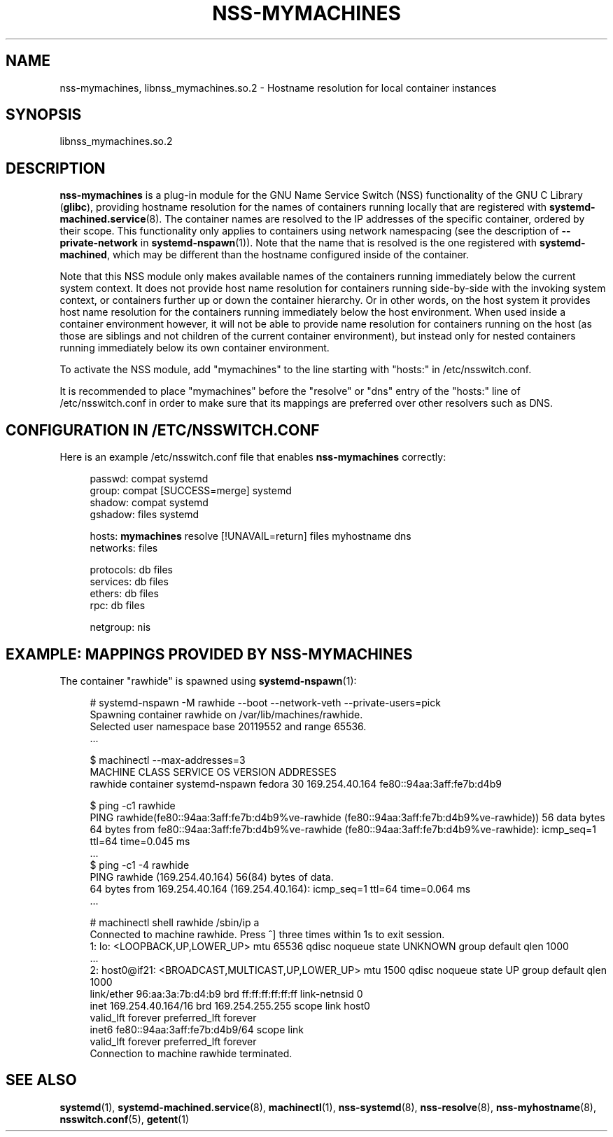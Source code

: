'\" t
.TH "NSS\-MYMACHINES" "8" "" "systemd 249" "nss-mymachines"
.\" -----------------------------------------------------------------
.\" * Define some portability stuff
.\" -----------------------------------------------------------------
.\" ~~~~~~~~~~~~~~~~~~~~~~~~~~~~~~~~~~~~~~~~~~~~~~~~~~~~~~~~~~~~~~~~~
.\" http://bugs.debian.org/507673
.\" http://lists.gnu.org/archive/html/groff/2009-02/msg00013.html
.\" ~~~~~~~~~~~~~~~~~~~~~~~~~~~~~~~~~~~~~~~~~~~~~~~~~~~~~~~~~~~~~~~~~
.ie \n(.g .ds Aq \(aq
.el       .ds Aq '
.\" -----------------------------------------------------------------
.\" * set default formatting
.\" -----------------------------------------------------------------
.\" disable hyphenation
.nh
.\" disable justification (adjust text to left margin only)
.ad l
.\" -----------------------------------------------------------------
.\" * MAIN CONTENT STARTS HERE *
.\" -----------------------------------------------------------------
.SH "NAME"
nss-mymachines, libnss_mymachines.so.2 \- Hostname resolution for local container instances
.SH "SYNOPSIS"
.PP
libnss_mymachines\&.so\&.2
.SH "DESCRIPTION"
.PP
\fBnss\-mymachines\fR
is a plug\-in module for the GNU Name Service Switch (NSS) functionality of the GNU C Library (\fBglibc\fR), providing hostname resolution for the names of containers running locally that are registered with
\fBsystemd-machined.service\fR(8)\&. The container names are resolved to the IP addresses of the specific container, ordered by their scope\&. This functionality only applies to containers using network namespacing (see the description of
\fB\-\-private\-network\fR
in
\fBsystemd-nspawn\fR(1))\&. Note that the name that is resolved is the one registered with
\fBsystemd\-machined\fR, which may be different than the hostname configured inside of the container\&.
.PP
Note that this NSS module only makes available names of the containers running immediately below the current system context\&. It does not provide host name resolution for containers running side\-by\-side with the invoking system context, or containers further up or down the container hierarchy\&. Or in other words, on the host system it provides host name resolution for the containers running immediately below the host environment\&. When used inside a container environment however, it will not be able to provide name resolution for containers running on the host (as those are siblings and not children of the current container environment), but instead only for nested containers running immediately below its own container environment\&.
.PP
To activate the NSS module, add
"mymachines"
to the line starting with
"hosts:"
in
/etc/nsswitch\&.conf\&.
.PP
It is recommended to place
"mymachines"
before the
"resolve"
or
"dns"
entry of the
"hosts:"
line of
/etc/nsswitch\&.conf
in order to make sure that its mappings are preferred over other resolvers such as DNS\&.
.SH "CONFIGURATION IN /ETC/NSSWITCH\&.CONF"
.PP
Here is an example
/etc/nsswitch\&.conf
file that enables
\fBnss\-mymachines\fR
correctly:
.sp
.if n \{\
.RS 4
.\}
.nf
passwd:         compat systemd
group:          compat [SUCCESS=merge] systemd
shadow:         compat systemd
gshadow:        files systemd

hosts:          \fBmymachines\fR resolve [!UNAVAIL=return] files myhostname dns
networks:       files

protocols:      db files
services:       db files
ethers:         db files
rpc:            db files

netgroup:       nis
.fi
.if n \{\
.RE
.\}
.SH "EXAMPLE: MAPPINGS PROVIDED BY NSS\-MYMACHINES"
.PP
The container
"rawhide"
is spawned using
\fBsystemd-nspawn\fR(1):
.sp
.if n \{\
.RS 4
.\}
.nf
# systemd\-nspawn \-M rawhide \-\-boot \-\-network\-veth \-\-private\-users=pick
Spawning container rawhide on /var/lib/machines/rawhide\&.
Selected user namespace base 20119552 and range 65536\&.
\&.\&.\&.

$ machinectl \-\-max\-addresses=3
MACHINE CLASS     SERVICE        OS     VERSION ADDRESSES
rawhide container systemd\-nspawn fedora 30      169\&.254\&.40\&.164 fe80::94aa:3aff:fe7b:d4b9

$ ping \-c1 rawhide
PING rawhide(fe80::94aa:3aff:fe7b:d4b9%ve\-rawhide (fe80::94aa:3aff:fe7b:d4b9%ve\-rawhide)) 56 data bytes
64 bytes from fe80::94aa:3aff:fe7b:d4b9%ve\-rawhide (fe80::94aa:3aff:fe7b:d4b9%ve\-rawhide): icmp_seq=1 ttl=64 time=0\&.045 ms
\&.\&.\&.
$ ping \-c1 \-4 rawhide
PING rawhide (169\&.254\&.40\&.164) 56(84) bytes of data\&.
64 bytes from 169\&.254\&.40\&.164 (169\&.254\&.40\&.164): icmp_seq=1 ttl=64 time=0\&.064 ms
\&.\&.\&.

# machinectl shell rawhide /sbin/ip a
Connected to machine rawhide\&. Press ^] three times within 1s to exit session\&.
1: lo: <LOOPBACK,UP,LOWER_UP> mtu 65536 qdisc noqueue state UNKNOWN group default qlen 1000
    \&.\&.\&.
2: host0@if21: <BROADCAST,MULTICAST,UP,LOWER_UP> mtu 1500 qdisc noqueue state UP group default qlen 1000
    link/ether 96:aa:3a:7b:d4:b9 brd ff:ff:ff:ff:ff:ff link\-netnsid 0
    inet 169\&.254\&.40\&.164/16 brd 169\&.254\&.255\&.255 scope link host0
       valid_lft forever preferred_lft forever
    inet6 fe80::94aa:3aff:fe7b:d4b9/64 scope link
       valid_lft forever preferred_lft forever
Connection to machine rawhide terminated\&.
.fi
.if n \{\
.RE
.\}
.SH "SEE ALSO"
.PP
\fBsystemd\fR(1),
\fBsystemd-machined.service\fR(8),
\fBmachinectl\fR(1),
\fBnss-systemd\fR(8),
\fBnss-resolve\fR(8),
\fBnss-myhostname\fR(8),
\fBnsswitch.conf\fR(5),
\fBgetent\fR(1)

